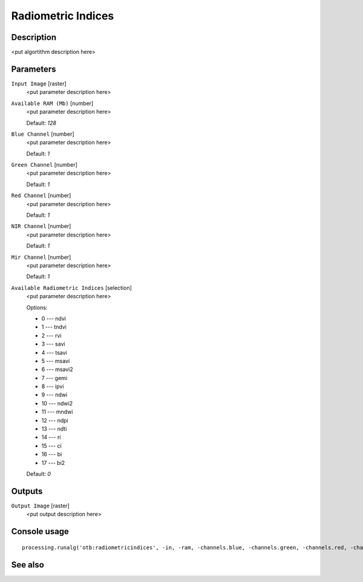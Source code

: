Radiometric Indices
===================

Description
-----------

<put algortithm description here>

Parameters
----------

``Input Image`` [raster]
  <put parameter description here>

``Available RAM (Mb)`` [number]
  <put parameter description here>

  Default: *128*

``Blue Channel`` [number]
  <put parameter description here>

  Default: *1*

``Green Channel`` [number]
  <put parameter description here>

  Default: *1*

``Red Channel`` [number]
  <put parameter description here>

  Default: *1*

``NIR Channel`` [number]
  <put parameter description here>

  Default: *1*

``Mir Channel`` [number]
  <put parameter description here>

  Default: *1*

``Available Radiometric Indices`` [selection]
  <put parameter description here>

  Options:

  * 0 --- ndvi
  * 1 --- tndvi
  * 2 --- rvi
  * 3 --- savi
  * 4 --- tsavi
  * 5 --- msavi
  * 6 --- msavi2
  * 7 --- gemi
  * 8 --- ipvi
  * 9 --- ndwi
  * 10 --- ndwi2
  * 11 --- mndwi
  * 12 --- ndpi
  * 13 --- ndti
  * 14 --- ri
  * 15 --- ci
  * 16 --- bi
  * 17 --- bi2

  Default: *0*

Outputs
-------

``Output Image`` [raster]
  <put output description here>

Console usage
-------------

::

  processing.runalg('otb:radiometricindices', -in, -ram, -channels.blue, -channels.green, -channels.red, -channels.nir, -channels.mir, -list, -out)

See also
--------

